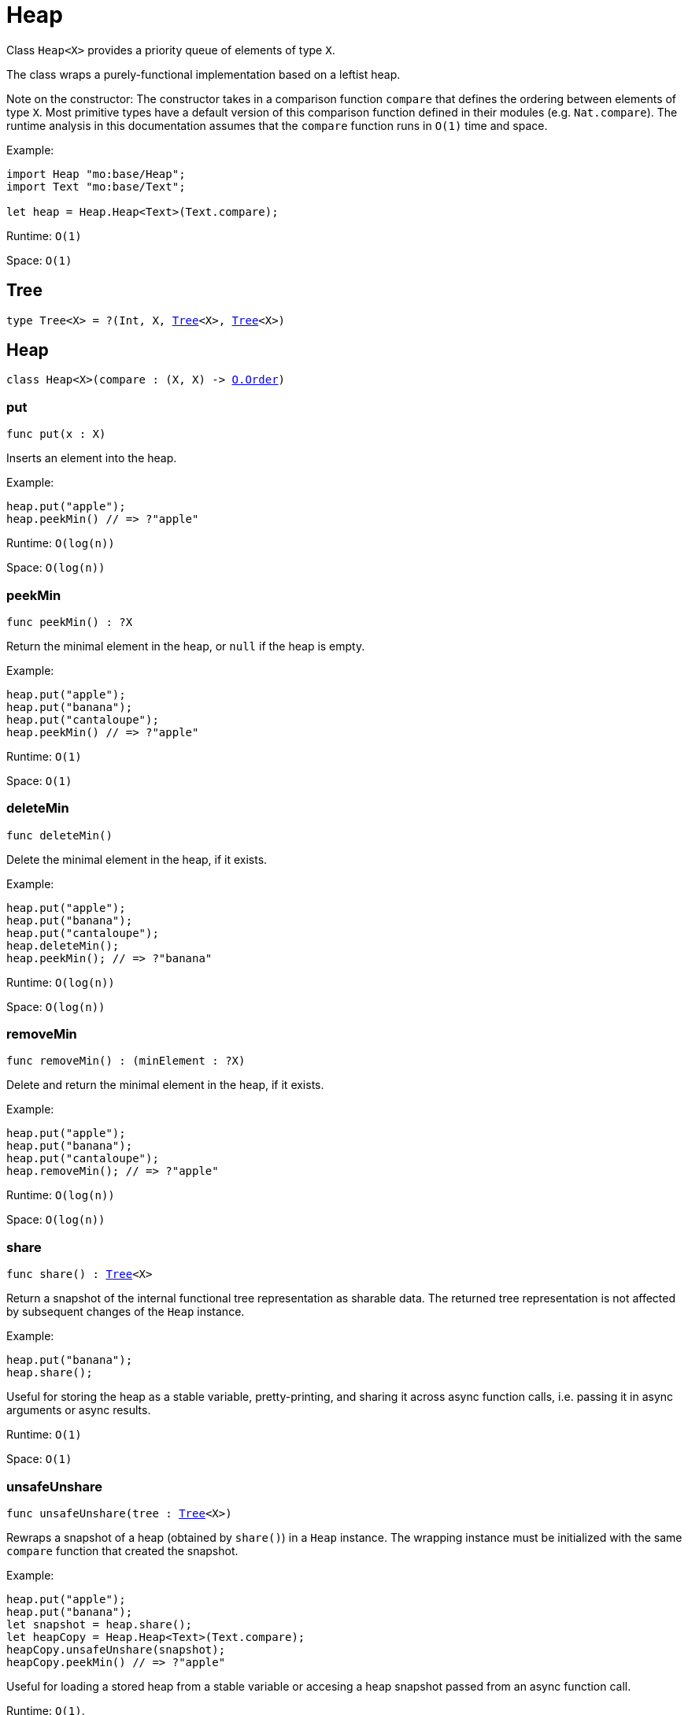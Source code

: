 [[module.Heap]]
= Heap

Class `Heap<X>` provides a priority queue of elements of type `X`.

The class wraps a purely-functional implementation based on a leftist heap.

Note on the constructor:
The constructor takes in a comparison function `compare` that defines the
ordering between elements of type `X`. Most primitive types have a default
version of this comparison function defined in their modules (e.g. `Nat.compare`).
The runtime analysis in this documentation assumes that the `compare` function
runs in `O(1)` time and space.

Example:
```motoko name=initialize
import Heap "mo:base/Heap";
import Text "mo:base/Text";

let heap = Heap.Heap<Text>(Text.compare);
```

Runtime: `O(1)`

Space: `O(1)`

[[type.Tree]]
== Tree

[source.no-repl,motoko,subs=+macros]
----
type Tree<X> = ?(Int, X, xref:#type.Tree[Tree]<X>, xref:#type.Tree[Tree]<X>)
----



[[type.Heap]]
== Heap

[source.no-repl,motoko,subs=+macros]
----
class Heap<X>(compare : (X, X) -> xref:Order.adoc#type.Order[O.Order])
----





[[Heap.put]]
=== put

[source.no-repl,motoko,subs=+macros]
----
func put(x : X)
----

Inserts an element into the heap.

Example:
```motoko include=initialize

heap.put("apple");
heap.peekMin() // => ?"apple"
```

Runtime: `O(log(n))`

Space: `O(log(n))`

[[Heap.peekMin]]
=== peekMin

[source.no-repl,motoko,subs=+macros]
----
func peekMin() : ?X
----

Return the minimal element in the heap, or `null` if the heap is empty.

Example:
```motoko include=initialize

heap.put("apple");
heap.put("banana");
heap.put("cantaloupe");
heap.peekMin() // => ?"apple"
```

Runtime: `O(1)`

Space: `O(1)`

[[Heap.deleteMin]]
=== deleteMin

[source.no-repl,motoko,subs=+macros]
----
func deleteMin()
----

Delete the minimal element in the heap, if it exists.

Example:
```motoko include=initialize

heap.put("apple");
heap.put("banana");
heap.put("cantaloupe");
heap.deleteMin();
heap.peekMin(); // => ?"banana"
```

Runtime: `O(log(n))`

Space: `O(log(n))`

[[Heap.removeMin]]
=== removeMin

[source.no-repl,motoko,subs=+macros]
----
func removeMin() : (minElement : ?X)
----

Delete and return the minimal element in the heap, if it exists.

Example:
```motoko include=initialize

heap.put("apple");
heap.put("banana");
heap.put("cantaloupe");
heap.removeMin(); // => ?"apple"
```

Runtime: `O(log(n))`

Space: `O(log(n))`

[[Heap.share]]
=== share

[source.no-repl,motoko,subs=+macros]
----
func share() : xref:#type.Tree[Tree]<X>
----

Return a snapshot of the internal functional tree representation as sharable data.
The returned tree representation is not affected by subsequent changes of the `Heap` instance.

Example:
```motoko include=initialize

heap.put("banana");
heap.share();
```

Useful for storing the heap as a stable variable, pretty-printing, and sharing it across async function calls,
i.e. passing it in async arguments or async results.

Runtime: `O(1)`

Space: `O(1)`

[[Heap.unsafeUnshare]]
=== unsafeUnshare

[source.no-repl,motoko,subs=+macros]
----
func unsafeUnshare(tree : xref:#type.Tree[Tree]<X>)
----

Rewraps a snapshot of a heap (obtained by `share()`) in a `Heap` instance.
The wrapping instance must be initialized with the same `compare`
function that created the snapshot.

Example:
```motoko include=initialize

heap.put("apple");
heap.put("banana");
let snapshot = heap.share();
let heapCopy = Heap.Heap<Text>(Text.compare);
heapCopy.unsafeUnshare(snapshot);
heapCopy.peekMin() // => ?"apple"
```

Useful for loading a stored heap from a stable variable or accesing a heap
snapshot passed from an async function call.

Runtime: `O(1)`.

Space: `O(1)`.

[[fromIter]]
== fromIter

[source.no-repl,motoko,subs=+macros]
----
func fromIter<X>(iter : xref:Iter.adoc#type.Iter[I.Iter]<X>, compare : (X, X) -> xref:Order.adoc#type.Order[O.Order]) : xref:#type.Heap[Heap]<X>
----

Returns a new `Heap`, containing all entries given by the iterator `iter`.
The new map is initialized with the provided `compare` function.

Example:
```motoko include=initialize
let entries = ["banana", "apple", "cantaloupe"];
let iter = entries.vals();

let newHeap = Heap.fromIter<Text>(iter, Text.compare);
newHeap.peekMin() // => ?"apple"
```

Runtime: `O(size)`

Space: `O(size)`

